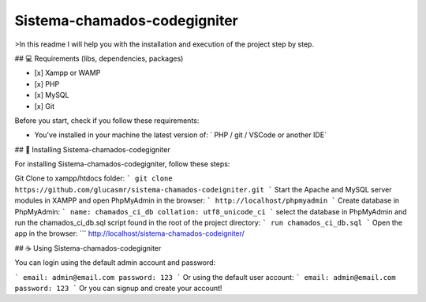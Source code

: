 ###################
Sistema-chamados-codegigniter
###################

>In this readme I will help you with the installation and execution of the project step by step.

## 💻 Requirements (libs, dependencies, packages)

- [x] Xampp or WAMP
- [x] PHP
- [x] MySQL
- [x] Git

Before you start, check if you follow these requirements:

* You've installed in your machine the latest version of:  `  PHP / git / VSCode or another IDE`

## 🚀 Installing Sistema-chamados-codegigniter

For installing Sistema-chamados-codegigniter, follow these steps:

Git Clone to xampp/htdocs folder:
```
git clone https://github.com/glucasmr/sistema-chamados-codeigniter.git
```
Start the Apache and MySQL server modules in XAMPP and open PhpMyAdmin in the browser:
```
http://localhost/phpmyadmin
```
Create database in PhpMyAdmin:
```
name: chamados_ci_db
collation: utf8_unicode_ci
```
select the database in PhpMyAdmin and run the chamados_ci_db.sql script found in the root of the project directory:
```
run chamados_ci_db.sql 
```
Open the app in the browser:
```
http://localhost/sistema-chamados-codeigniter/


## ☕ Using Sistema-chamados-codegigniter

You can login using the default admin account and password:

```
email: admin@email.com
password: 123
```
Or using the default user account:
```
email: admin@email.com
password: 123
```
Or you can signup and create your account!
